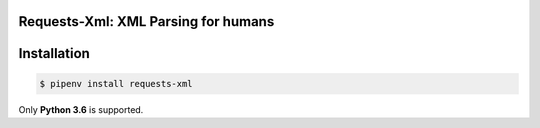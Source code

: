 Requests-Xml: XML Parsing for humans
====================================

Installation
============

.. code-block:: shell

    $ pipenv install requests-xml

Only **Python 3.6** is supported.
